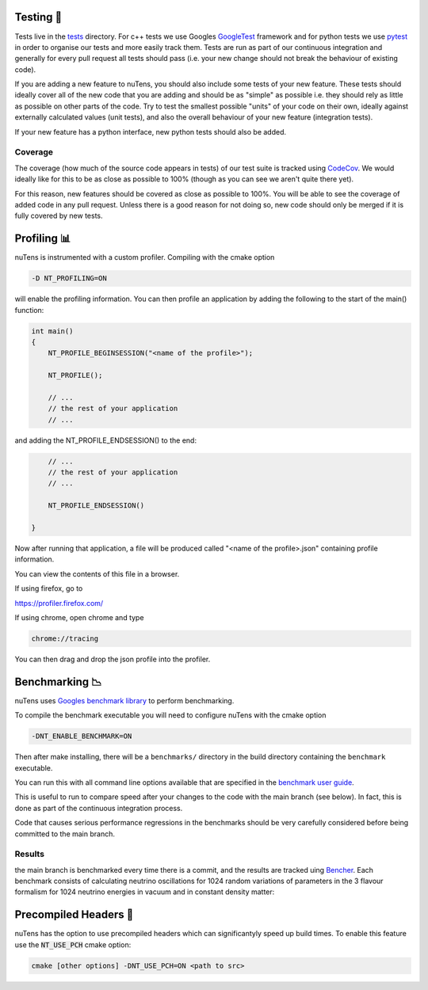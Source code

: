 
.. _testing:

Testing 🧪
==========

Tests live in the `tests <https://github.com/ewanwm/nuTens/tree/main/tests>`_ directory. For c++ tests we use Googles `GoogleTest <http://google.github.io/googletest/primer.html>`_ framework and for python tests we use `pytest <https://docs.pytest.org/en/stable/>`_ in order to organise our tests and more easily track them.
Tests are run as part of our continuous integration and generally for every pull request all tests should pass (i.e. your new change should not break the behaviour of existing code).

If you are adding a new feature to nuTens, you should also include some tests of your new feature.
These tests should ideally cover all of the new code that you are adding and should be as "simple" as possible i.e. they should rely as little as possible on other parts of the code.
Try to test the smallest possible "units" of your code on their own, ideally against externally calculated values (unit tests), and also the overall behaviour of your new feature (integration tests).

If your new feature has a python interface, new python tests should also be added.

Coverage
--------

The coverage (how much of the source code appears in tests) of our test suite is tracked using `CodeCov <https://codecov.io/github/ewanwm/nuTens>`_. 
We would ideally like for this to be as close as possible to 100% (though as you can see we aren't quite there yet).

For this reason, new features should be covered as close as possible to 100%. 
You will be able to see the coverage of added code in any pull request.
Unless there is a good reason for not doing so, new code should only be merged if it is fully covered by new tests.

.. _profiling:

Profiling 📊
============

nuTens is instrumented with a custom profiler. Compiling with the cmake option 

.. code::
    
    -D NT_PROFILING=ON

will enable the profiling information. You can then profile an application by adding the following to the start of the main() function:

.. code::

    int main()
    {
        NT_PROFILE_BEGINSESSION("<name of the profile>");

        NT_PROFILE();

        // ...
        // the rest of your application
        // ...

and adding the NT_PROFILE_ENDSESSION() to the end:

.. code::

        // ...
        // the rest of your application
        // ...

        NT_PROFILE_ENDSESSION()
    
    }

Now after running that application, a file will be produced called "<name of the profile>.json" containing profile information. 

You can view the contents of this file in a browser.

If using firefox, go to 

https://profiler.firefox.com/

If using chrome, open chrome and type 

.. code::
    
    chrome://tracing

You can then drag and drop the json profile into the profiler.

.. _benchmarking:

Benchmarking 📉
===============

nuTens uses `Googles benchmark library <https://github.com/google/benchmark>`_ to perform benchmarking. 

To compile the benchmark executable you will need to configure nuTens with the cmake option

.. code::

    -DNT_ENABLE_BENCHMARK=ON

Then after make installing, there will be a ``benchmarks/`` directory in the build directory containing the ``benchmark`` executable.

You can run this with all command line options available that are specified in the `benchmark user guide <https://github.com/google/benchmark/blob/main/docs/user_guide.md>`_.

This is useful to run to compare speed after your changes to the code with the main branch (see below). In fact, this is done as part of the continuous integration process.

Code that causes serious performance regressions in the benchmarks should be very carefully considered before being committed to the main branch.

Results
-------

the main branch is benchmarked every time there is a commit, and the results are tracked uing `Bencher <https://bencher.dev>`_. Each benchmark consists of calculating neutrino oscillations for 1024 random variations of parameters in the 3 flavour formalism for 1024 neutrino energies in vacuum and in constant density matter:

.. raw:: html

    <p align="center">  
    <a
    href="https://bencher.dev/perf/nutens?lower_value=false&upper_value=false&lower_boundary=false&upper_boundary=false&x_axis=date_time&branches=9fb1fa7d-4e90-4889-a370-8488dea67849&testbeds=49818c12-6c02-42a2-bbbb-697a772d8991&benchmarks=700b0d80-ef19-4fac-bc84-45d558df1801&measures=fc8c0fd1-3b41-4ce7-826c-74843c2ea71c&start_time=1718212890927&tab=plots&plots_search=36aa4017-86a3-47ff-8c39-b77045d5268b&key=true&reports_per_page=4&branches_per_page=8&testbeds_per_page=8&benchmarks_per_page=8&plots_per_page=8&reports_page=1&branches_page=1&testbeds_page=1&benchmarks_page=1&plots_page=1">
    <img
        src="https://api.bencher.dev/v0/projects/nutens/perf/img?branches=9fb1fa7d-4e90-4889-a370-8488dea67849&testbeds=49818c12-6c02-42a2-bbbb-697a772d8991&benchmarks=700b0d80-ef19-4fac-bc84-45d558df1801&measures=fc8c0fd1-3b41-4ce7-826c-74843c2ea71c&start_time=1718212890927&title=Const+Density+Osc+Benchmark"
    title="Const Density Osc Benchmark" 
    alt="Const Density Osc Benchmark for nuTens - Bencher" /></a>
    </p>

    <p align="center">
    <a 
    href="https://bencher.dev/perf/nutens?lower_value=false&upper_value=false&lower_boundary=false&upper_boundary=false&x_axis=date_time&branches=9fb1fa7d-4e90-4889-a370-8488dea67849&testbeds=49818c12-6c02-42a2-bbbb-697a772d8991&benchmarks=bd0cdb00-102a-422a-a672-7f297e65fd7e&measures=fc8c0fd1-3b41-4ce7-826c-74843c2ea71c&start_time=1718212962301&tab=plots&plots_search=097d254e-f328-4643-9e51-7b37436df615&key=true&reports_per_page=4&branches_per_page=8&testbeds_per_page=8&benchmarks_per_page=8&plots_per_page=8&reports_page=1&branches_page=1&testbeds_page=1&benchmarks_page=1&plots_page=1">
    <img
        src="https://api.bencher.dev/v0/projects/nutens/perf/img?branches=9fb1fa7d-4e90-4889-a370-8488dea67849&testbeds=49818c12-6c02-42a2-bbbb-697a772d8991&benchmarks=bd0cdb00-102a-422a-a672-7f297e65fd7e&measures=fc8c0fd1-3b41-4ce7-826c-74843c2ea71c&start_time=1718212962301&title=Vacuum+Osc+Benchmark" 
    title="Vacuum Osc Benchmark" 
    alt="Vacuum Osc Benchmark for nuTens - Bencher" 
    /></a>

    </p>

Precompiled Headers 🗿
======================

nuTens has the option to use precompiled headers which can significantyly speed up build times.
To enable this feature use the :code:`NT_USE_PCH` cmake option:

.. code::

    cmake [other options] -DNT_USE_PCH=ON <path to src>
    